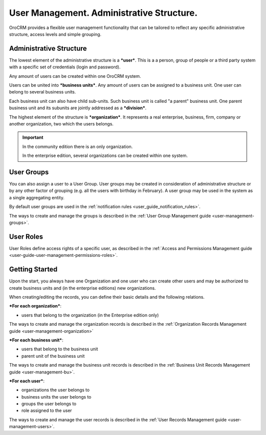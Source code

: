 .. _user-guide-user-management:

User Management. Administrative Structure.
==========================================

OroCRM provides a flexible user management functionality that can be tailored to reflect any specific administrative 
structure, access levels and simple grouping.

.. user-guide-user-management-admin-structure

Administrative Structure
------------------------

The lowest element of the administrative structure is a ***user***. This is a a person, group of people or a third 
party system with a specific set of credentials (login and password). 

Any amount of users can be created within one OroCRM system. 

Users can be united into ***business units***. Any amount of users can be assigned to a business unit. One user can 
belong to several business units.

Each business unit can also have child sub-units. Such business unit is called "a parent" business unit. One parent
business unit and its subunits are jointly addressed as a ***division***.


The highest element of the structure is ***organization***. It represents a real enterprise, business, firm, company or
another organization, two which the users belongs. 

.. important::

    In the community edition there is an only organization. 

    In the enterprise edition, several organizations can be created within one system.

User Groups
-----------

You can also assign a user to a User Group. User groups may be created in consideration of administrative structure or 
by any other factor of grouping (e.g. all the users with birthday in February). A user group may be used in the system
as a single aggregating entity.

By default user groups are used in the :ref:`notification rules <user_guide_notification_rules>`.

The ways to create and manage the groups is described in the 
:ref:`User Group Management guide <user-management-groups>`.

User Roles
----------

User Roles define access rights of a specific user, as described in the 
:ref:`Access and Permissions Management guide <user-guide-user-management-permissions-roles>`.

Getting Started
---------------

Upon the start, you always have one Organization and one user who can create other users and may be authorized to create
business units and (in the enterprise editions) new organizations. 

When creating/editing the records, you can define their basic details and the following relations.

***For each organization***:

- users that belong to the organization (in the Enterprise edition only)

The ways to create and manage the organization records is described in the 
:ref:`Organization Records Management guide <user-management-organization>`


***For each business unit***:

- users that belong to the business unit
- parent unit of the business unit

The ways to create and manage the business unit records is described in the 
:ref:`Business Unit Records Management guide <user-management-bu>`.

***For each user***:

- organizations the user belongs to
- business units the user belongs to
- groups the user belongs to
- role assigned to the user

The ways to create and manage the user records is described in the 
:ref:`User Records Management guide <user-management-users>`.

